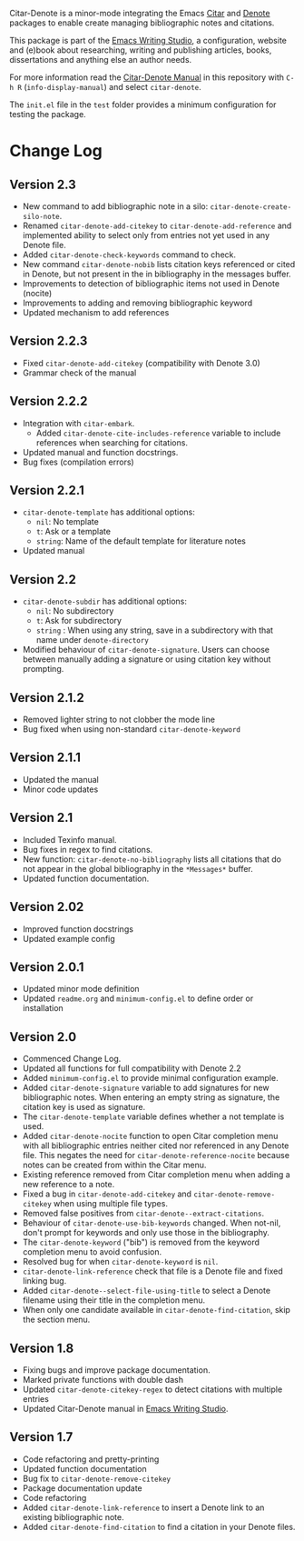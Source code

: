 [[https://melpa.org/#/citar-denote][file:https://melpa.org/packages/citar-denote-badge.svg]]    [[https://stable.melpa.org/#/citar-denote][file:https://stable.melpa.org/packages/citar-denote-badge.svg]]

Citar-Denote is a minor-mode integrating the Emacs [[https://github.com/emacs-citar/citar][Citar]] and [[https://protesilaos.com/emacs/denote][Denote]] packages to enable create managing bibliographic notes and citations.

This package is part of the [[https://github.com/pprevos/emacs-writing-studio/][Emacs Writing Studio]], a configuration, website and (e)book about researching, writing and publishing articles, books, dissertations and anything else an author needs.

For more information read the [[file:citar-denote.org][Citar-Denote Manual]] in this repository with =C-h R= (~info-display-manual~) and select =citar-denote=.

The =init.el= file in the =test= folder provides a minimum configuration for testing the package.

* Change Log
** Version 2.3
- New command to add bibliographic note in a silo: ~citar-denote-create-silo-note~.
- Renamed ~citar-denote-add-citekey~ to ~citar-denote-add-reference~ and implemented ability to select only from entries not yet used in any Denote file.
- Added ~citar-denote-check-keywords~ command to check.
- New command ~citar-denote-nobib~ lists citation keys referenced or cited in Denote, but not present in the in bibliography in the messages buffer.
- Improvements to detection of bibliographic items not used in Denote (nocite)
- Improvements to adding and removing bibliographic keyword
- Updated mechanism to add references

** Version 2.2.3
- Fixed ~citar-denote-add-citekey~ (compatibility with Denote 3.0)
- Grammar check of the manual
  
** Version 2.2.2
- Integration with ~citar-embark~.
 - Added ~citar-denote-cite-includes-reference~ variable to include references when searching for citations.
- Updated manual and function docstrings.
- Bug fixes (compilation errors)
  
** Version 2.2.1
- ~citar-denote-template~ has additional options:
  - =nil=: No template
  - =t=: Ask or a template
  - =string=: Name of the default template for literature notes
- Updated manual
  
** Version 2.2
- ~citar-denote-subdir~ has additional options:
  - =nil=: No subdirectory
  - =t=: Ask for subdirectory
  - =string= : When using any string, save in a subdirectory with that name under ~denote-directory~
- Modified behaviour of ~citar-denote-signature~. Users can choose between manually adding a signature or using citation key without prompting.
    
** Version 2.1.2
- Removed lighter string to not clobber the mode line
- Bug fixed when using non-standard ~citar-denote-keyword~
  
** Version 2.1.1
- Updated the manual
- Minor code updates
  
** Version 2.1
- Included Texinfo manual.
- Bug fixes in regex to find citations.
- New function: ~citar-denote-no-bibliography~ lists all citations that do not appear in the global bibliography in the =*Messages*= buffer.
- Updated function documentation.
  
** Version 2.02
- Improved function docstrings
- Updated example config

** Version 2.0.1
- Updated minor mode definition
- Updated =readme.org= and =minimum-config.el= to define order or installation

** Version 2.0
- Commenced Change Log.
- Updated all functions for full compatibility with Denote 2.2
- Added =minimum-config.el= to provide minimal configuration example.
- Added ~citar-denote-signature~ variable to add signatures for new bibliographic notes. When entering an empty string as signature, the citation key is used as signature.
- The ~citar-denote-template~ variable defines whether a not template is used.
- Added ~citar-denote-nocite~ function to open Citar completion menu with all bibliographic entries neither cited nor referenced in any Denote file. This negates the need for ~citar-denote-reference-nocite~ because notes can be created from within the Citar menu.
- Existing reference removed from Citar completion menu when adding a new reference to a note.
- Fixed a bug in ~citar-denote-add-citekey~ and ~citar-denote-remove-citekey~ when using multiple file types.
- Removed false positives from ~citar-denote--extract-citations~.
- Behaviour of ~citar-denote-use-bib-keywords~ changed. When not-nil, don't prompt for keywords and only use those in the bibliography.
- The ~citar-denote-keyword~ ("bib") is removed from the keyword completion menu to avoid confusion.
- Resolved bug for when ~citar-denote-keyword~ is =nil=.
- ~citar-denote-link-reference~ check that file is a Denote file and fixed linking bug.
- Added ~citar-denote--select-file-using-title~ to select a Denote filename using their title in the completion menu.
- When only one candidate available in ~citar-denote-find-citation~, skip the section menu.

** Version 1.8
- Fixing bugs and improve package documentation.
- Marked private functions with double dash
- Updated ~citar-denote-citekey-regex~ to detect citations with multiple entries
- Updated Citar-Denote manual in [[https://lucidmanager.org/productivity/citar-denote-managing-bibliographic-notes-in-emacs/][Emacs Writing Studio]].

** Version 1.7
- Code refactoring and pretty-printing
- Updated function documentation
- Bug fix to ~citar-denote-remove-citekey~
- Package documentation update
- Code refactoring
- Added ~citar-denote-link-reference~ to insert a Denote link to an existing bibliographic note.
- Added ~citar-denote-find-citation~ to find a citation in your Denote files.

